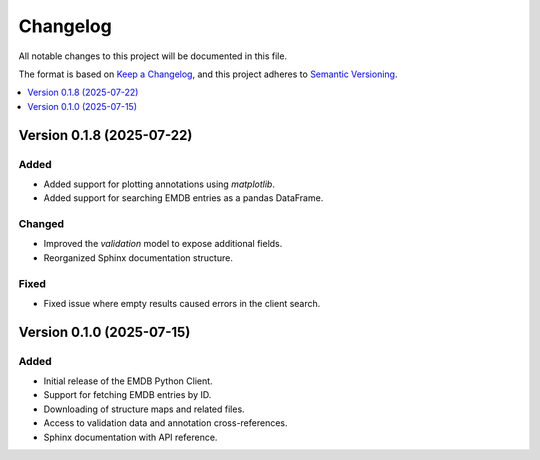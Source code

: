 Changelog
=========

All notable changes to this project will be documented in this file.

The format is based on `Keep a Changelog <https://keepachangelog.com/en/1.0.0/>`_, and this project adheres to `Semantic Versioning <https://semver.org/spec/v2.0.0.html>`_.

.. contents::
   :local:
   :depth: 1


Version 0.1.8 (2025-07-22)
--------------------------

Added
^^^^^
- Added support for plotting annotations using `matplotlib`.
- Added support for searching EMDB entries as a pandas DataFrame.


Changed
^^^^^^^
- Improved the `validation` model to expose additional fields.
- Reorganized Sphinx documentation structure.

Fixed
^^^^^
- Fixed issue where empty results caused errors in the client search.

Version 0.1.0 (2025-07-15)
--------------------------

Added
^^^^^
- Initial release of the EMDB Python Client.
- Support for fetching EMDB entries by ID.
- Downloading of structure maps and related files.
- Access to validation data and annotation cross-references.
- Sphinx documentation with API reference.

